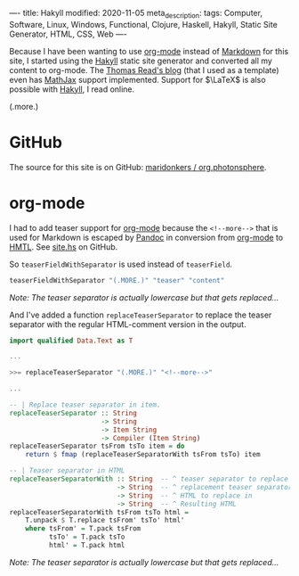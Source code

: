 ----
title: Hakyll
modified: 2020-11-05
meta_description: 
tags: Computer, Software, Linux, Windows, Functional, Clojure, Haskell, Hakyll, Static Site Generator, HTML, CSS, Web
----

#+OPTIONS: ^:nil

Because I have been wanting to use [[https://orgmode.org/][org-mode]] instead of [[https://en.wikipedia.org/wiki/Markdown][Markdown]] for this site, I started using the [[https://jaspervdj.be/hakyll/][Hakyll]] static site generator and converted all my content to org-mode. The [[https://blog.thjread.com/#about/][Thomas Read's blog]] (that I used as a template) even has [[https://www.mathjax.org/][MathJax]] support implemented. Support for $\LaTeX$ is also possible with [[https://jaspervdj.be/hakyll/][Hakyll]], I read online.

(.more.)

* GitHub

The source for this site is on GitHub: [[https://github.com/maridonkers/org.photonsphere][maridonkers / org.photonsphere]].

* org-mode

I had to add teaser support for [[https://orgmode.org/][org-mode]] because the =<!--more-->= that is used for Markdown is escaped by [[https://pandoc.org/][Pandoc]] in conversion from [[https://orgmode.org/][org-mode]] to [[https://en.wikipedia.org/wiki/HTML][HMTL]]. See [[https://github.com/maridonkers/org.photonsphere/blob/master/site.hs][site.hs]] on GitHub.

So =teaserFieldWithSeparator= is used instead of =teaserField=.

#+BEGIN_SRC haskell
teaserFieldWithSeparator "(.MORE.)" "teaser" "content"
#+END_SRC

/Note: The teaser separator is actually lowercase but that gets replaced.../

And I've added a function =replaceTeaserSeparator= to replace the teaser separator with the regular HTML-comment version in the output.

#+BEGIN_SRC haskell
import qualified Data.Text as T

...

>>= replaceTeaserSeparator "(.MORE.)" "<!--more-->"

...

-- | Replace teaser separator in item.
replaceTeaserSeparator :: String
                       -> String
                       -> Item String
                       -> Compiler (Item String)
replaceTeaserSeparator tsFrom tsTo item = do
    return $ fmap (replaceTeaserSeparatorWith tsFrom tsTo) item

-- | Teaser separator in HTML
replaceTeaserSeparatorWith :: String  -- ^ teaser separator to replace
                           -> String  -- ^ replacement teaser separator
                           -> String  -- ^ HTML to replace in
                           -> String  -- ^ Resulting HTML
replaceTeaserSeparatorWith tsFrom tsTo html =
    T.unpack $ T.replace tsFrom' tsTo' html'
    where tsFrom' = T.pack tsFrom
          tsTo' = T.pack tsTo
          html' = T.pack html
#+END_SRC

/Note: The teaser separator is actually lowercase but that gets replaced.../
